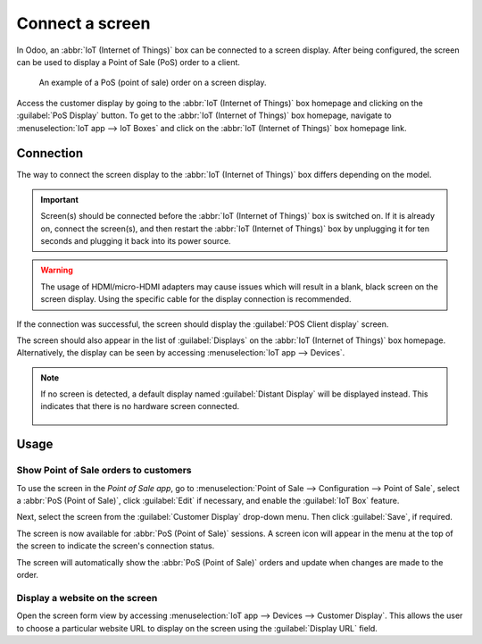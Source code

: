 ================
Connect a screen
================

In Odoo, an :abbr:`IoT (Internet of Things)` box can be connected to a screen display. After being
configured, the screen can be used to display a Point of Sale (PoS) order to a client.

.. figure:: screen/screen-pos-client-display.png

   An example of a PoS (point of sale) order on a screen display.

Access the customer display by going to the :abbr:`IoT (Internet of Things)` box homepage and
clicking on the :guilabel:`PoS Display` button. To get to the :abbr:`IoT (Internet of Things)` box
homepage, navigate to :menuselection:`IoT app --> IoT Boxes` and click on the :abbr:`IoT (Internet
of Things)` box homepage link.

Connection
==========

The way to connect the screen display to the :abbr:`IoT (Internet of Things)` box differs depending
on the model.

.. tabs::

   .. tab:: IoT Box model 4

      Connect up to two screens with micro-HDMI cables on the side of the :abbr:`IoT (Internet of
      Things)` box. If two screens are connected, they can display distinct content (see
      :ref:`Screen Usage <iot/usage_screen>`).

   .. tab:: IoT Box model 3

      Connect the screen with an HDMI cable on the side of the :abbr:`IoT (Internet of Things)` box.

.. seealso::
   :ref:`See the Raspberry Pi Schema <pos/pos_iot/connect_schema>`.

.. important::
   Screen(s) should be connected before the :abbr:`IoT (Internet of Things)` box is switched on. If
   it is already on, connect the screen(s), and then restart the :abbr:`IoT (Internet of Things)`
   box by unplugging it for ten seconds and plugging it back into its power source.

.. warning::
   The usage of HDMI/micro-HDMI adapters may cause issues which will result in a blank, black screen
   on the screen display. Using the specific cable for the display connection is recommended.

If the connection was successful, the screen should display the :guilabel:`POS Client display`
screen.

.. image:: screen/screen-pos-client-display-no-order.png
   :align: center
   :alt: The default "POS Client Display" screen that appears when a screen display is successfully
         connected to an IoT box.

The screen should also appear in the list of :guilabel:`Displays` on the :abbr:`IoT (Internet of
Things)` box homepage. Alternatively, the display can be seen by accessing :menuselection:`IoT app
--> Devices`.

.. image:: screen/screen-screen-name-example.png
   :align: center
   :alt: An example of a screen display name shown on the IoT Box Home Page.

.. note::
   If no screen is detected, a default display named :guilabel:`Distant Display` will be displayed
   instead. This indicates that there is no hardware screen connected.

    .. image:: screen/screen-no-screen.png
       :align: center
       :alt: The "Distant Display" screen name will be used if no screen is detected.

.. _iot/usage_screen:

Usage
=====

Show Point of Sale orders to customers
--------------------------------------

To use the screen in the *Point of Sale app*, go to :menuselection:`Point of Sale -->
Configuration --> Point of Sale`, select a :abbr:`PoS (Point of Sale)`, click :guilabel:`Edit` if
necessary, and enable the :guilabel:`IoT Box` feature.

Next, select the screen from the :guilabel:`Customer Display` drop-down menu. Then click
:guilabel:`Save`, if required.

.. image:: screen/screen-pos-screen-config.png
   :align: center
   :alt: Connect the screen display to the Point of Sale app.

The screen is now available for :abbr:`PoS (Point of Sale)` sessions. A screen icon will appear in
the menu at the top of the screen to indicate the screen's connection status.

.. image:: screen/screen-pos-icon.png
   :align: center
   :alt: The "screen" icon on the Point of Sale display shows the connection status with the
         screen.

The screen will automatically show the :abbr:`PoS (Point of Sale)` orders and update when changes
are made to the order.

.. image:: screen/screen-pos-client-display.png
   :align: center
   :alt: An example of a PoS order on a screen display.

Display a website on the screen
-------------------------------

Open the screen form view by accessing :menuselection:`IoT app --> Devices --> Customer Display`.
This allows the user to choose a particular website URL to display on the screen using the
:guilabel:`Display URL` field.
